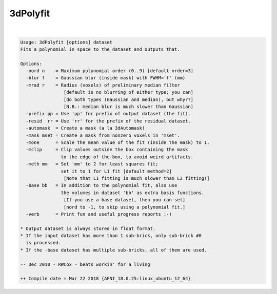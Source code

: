 .. _ahelp_3dPolyfit:

*********
3dPolyfit
*********

.. contents:: 
    :depth: 4 

| 

.. code-block:: none

    Usage: 3dPolyfit [options] dataset
    Fits a polynomial in space to the dataset and outputs that.
    
    Options:
      -nord n    = Maximum polynomial order (0..9) [default order=3]
      -blur f    = Gaussian blur (inside mask) with FWHM='f' (mm)
      -mrad r    = Radius (voxels) of preliminary median filter
                    [default is no blurring of either type; you can]
                    [do both types (Gaussian and median), but why??]
                    [N.B.: median blur is much slower than Gaussian]
      -prefix pp = Use 'pp' for prefix of output dataset (the fit).
      -resid  rr = Use 'rr' for the prefix of the residual dataset.
      -automask  = Create a mask (a la 3dAutomask)
      -mask mset = Create a mask from nonzero voxels in 'mset'.
      -mone      = Scale the mean value of the fit (inside the mask) to 1.
      -mclip     = Clip values outside the box containing the mask
                   to the edge of the box, to avoid weird artifacts.
      -meth mm   = Set 'mm' to 2 for least squares fit;
                   set it to 1 for L1 fit [default method=2]
                    [Note that L1 fitting is much slower than L2 fitting!]
      -base bb   = In addition to the polynomial fit, also use
                   the volumes in dataset 'bb' as extra basis functions.
                    [If you use a base dataset, then you can set]
                    [nord to -1, to skip using a polynomial fit.]
      -verb      = Print fun and useful progress reports :-)
    
    * Output dataset is always stored in float format.
    * If the input dataset has more than 1 sub-brick, only sub-brick #0
      is processed.
    * If the -base dataset has multiple sub-bricks, all of them are used.
    
    -- Dec 2010 - RWCox - beats workin' for a living
    
    ++ Compile date = Mar 22 2018 {AFNI_18.0.25:linux_ubuntu_12_64}

